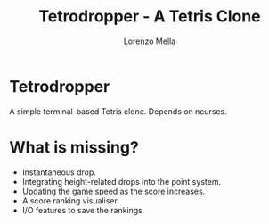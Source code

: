 #+title: Tetrodropper - A Tetris Clone
#+author: Lorenzo Mella


* Tetrodropper

A simple terminal-based Tetris clone. Depends on ncurses.

[[file:screenshots/game.png]]

* What is missing?

- Instantaneous drop.
- Integrating height-related drops into the point system.
- Updating the game speed as the score increases.
- A score ranking visualiser.
- I/O features to save the rankings.
